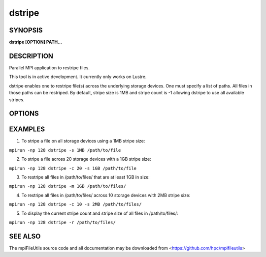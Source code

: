 dstripe
=======

SYNOPSIS
--------

**dstripe [OPTION] PATH...**

DESCRIPTION
-----------

Parallel MPI application to restripe files.

This tool is in active development. It currently only works on Lustre.

dstripe enables one to restripe file(s) across the underlying storage
devices. One must specify a list of paths. All files in those paths can
be restriped. By default, stripe size is 1MB and stripe count is -1
allowing dstripe to use all available stripes.

OPTIONS
-------

.. option:: -c, --count STRIPE_COUNT

   The number of stripes to use during file restriping. If STRIPE_COUNT
   is -1, then all available stripes are used. If STRIPE_COUNT is 0,
   the lustre file system default is used. The default stripe count is
   -1.

.. option:: -s, --size STRIPE_SIZE

   The stripe size to use during file restriping. Units like "MB" and
   "GB" can immediately follow the number without spaces (ex. 2MB). The
    default stripe size is 1MB.

.. option:: -m, --minsize SIZE

   The minimum size a file must be to be a candidate for restriping.
   Files smaller than SIZE will not be restriped. Units like "MB" and
   "GB" can immediately follow the number without spaces (ex. 2MB). The
   default minimum file size is 0MB.

.. option:: -r, --report

   Display the file size, stripe count, and stripe size of all files
   found in PATH. No restriping is performed when using this option.

.. option:: -v, --verbose

   Run in verbose mode.

.. option:: -h, --help

   Print the command usage, and the list of options available.

EXAMPLES
--------

1. To stripe a file on all storage devices using a 1MB stripe size:

``mpirun -np 128 dstripe -s 1MB /path/to/file``

2. To stripe a file across 20 storage devices with a 1GB stripe size:

``mpirun -np 128 dstripe -c 20 -s 1GB /path/to/file``

3. To restripe all files in /path/to/files/ that are at least 1GB in
   size:

``mpirun -np 128 dstripe -m 1GB /path/to/files/``

4. To restripe all files in /path/to/files/ across 10 storage devices
   with 2MB stripe size:

``mpirun -np 128 dstripe -c 10 -s 2MB /path/to/files/``

5. To display the current stripe count and stripe size of all files in
   /path/to/files/:

``mpirun -np 128 dstripe -r /path/to/files/``

SEE ALSO
--------

The mpiFileUtils source code and all documentation may be downloaded
from <https://github.com/hpc/mpifileutils>
